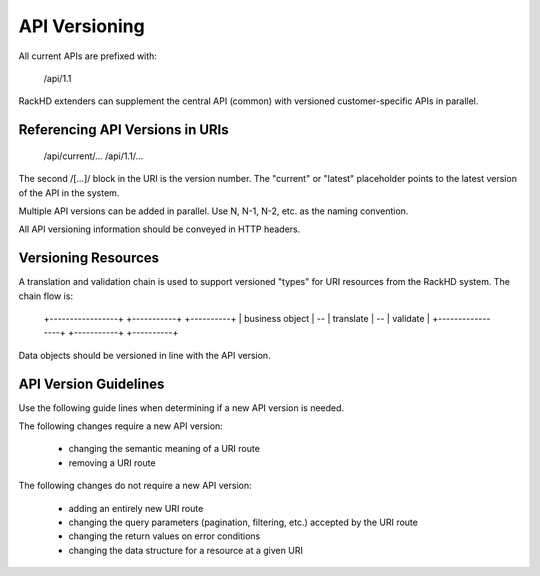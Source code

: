 API Versioning
===============

All current APIs are prefixed with:

    /api/1.1

RackHD extenders can supplement the central API (common) with versioned customer-specific APIs in parallel.

Referencing API Versions in URIs
--------------------------------

    /api/current/...
    /api/1.1/...

The second /[...]/ block in the URI is the version number. The "current" or "latest" placeholder points to the latest version of the API in the system.

Multiple API versions can be added in parallel. Use N, N-1, N-2, etc. as the naming convention.

All API versioning information should be conveyed in HTTP headers.

Versioning Resources
---------------------------------------------------------

A translation and validation chain is used to support versioned "types" for URI resources from the RackHD system. The chain flow is:

    +-----------------+    +-----------+    +----------+
    | business object | -- | translate | -- | validate |
    +-----------------+    +-----------+    +----------+

Data objects should be versioned in line with the API version.

API Version Guidelines
------------------------------------

Use the following guide lines when determining if a new API version is needed.

The following changes require a new API version:

 - changing the semantic meaning of a URI route
 - removing a URI route

The following changes do not require a new API version:

 - adding an entirely new URI route
 - changing the query parameters (pagination, filtering, etc.) accepted by the URI route
 - changing the return values on error conditions
 - changing the data structure for a resource at a given URI
